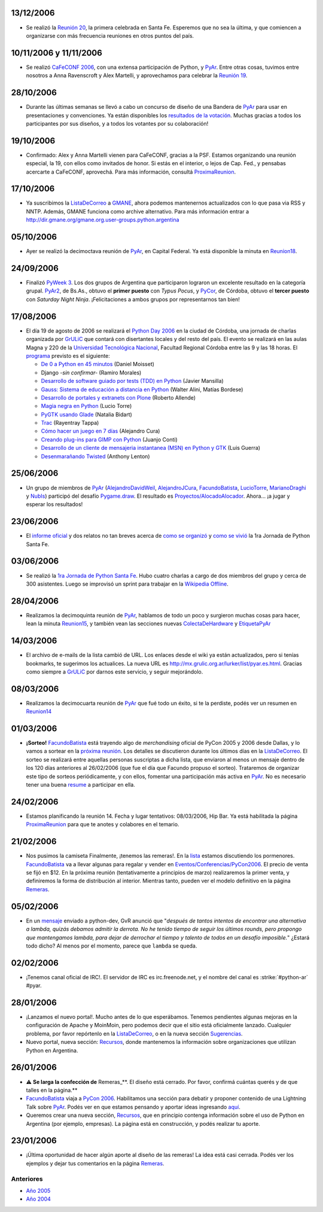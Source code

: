 .. title: 2006


.. role:: underline
   :class: underline


.. role:: big
   :class: big


13/12/2006
::::::::::

* Se realizó la `Reunión 20`_, la primera celebrada en Santa Fe. Esperemos que no sea la última, y que comiencen a organizarse con más frecuencia reuniones en otros puntos del país.

10/11/2006 y 11/11/2006
:::::::::::::::::::::::

* Se realizó `CaFeCONF 2006`_, con una extensa participación de Python, y PyAr_. Entre otras cosas, tuvimos entre nosotros a Anna Ravenscroft y Alex Martelli, y aprovechamos para celebrar la `Reunión 19`_.

28/10/2006
::::::::::

* Durante las últimas semanas se llevó a cabo un concurso de diseño de una Bandera de PyAr_ para usar en presentaciones y convenciones. Ya están disponibles los `resultados de la votación`_. Muchas gracias a todos los participantes por sus diseños, y a todos los votantes por su colaboración!

19/10/2006
::::::::::

* Confirmado: Alex y Anna Martelli vienen para CaFeCONF, gracias a la PSF. Estamos organizando una reunión especial, la 19, con ellos como invitados de honor. Si estás en el interior, o lejos de Cap. Fed., y pensabas acercarte a CaFeCONF, aprovechá. Para más información, consultá ProximaReunion_.

17/10/2006
::::::::::

* Ya suscribimos la ListaDeCorreo_ a GMANE_, ahora podemos mantenernos actualizados con lo que pasa via RSS y NNTP.  Además, GMANE funciona como archive alternativo. Para más información entrar a http://dir.gmane.org/gmane.org.user-groups.python.argentina

05/10/2006
::::::::::

* Ayer se realizó la decimoctava reunión de PyAr_, en Capital Federal. Ya está disponible la minuta en Reunion18_.

24/09/2006
::::::::::

* Finalizó `PyWeek 3`_. Los dos grupos de Argentina que participaron lograron un excelente resultado en la categoría grupal. PyAr2_, de Bs.As., obtuvo el **primer puesto** con *Typus Pocus*, y PyCor_, de Córdoba, obtuvo el **tercer puesto** con *Saturday Night Ninja*. ¡Felicitaciones a ambos grupos por representarnos tan bien!

17/08/2006
::::::::::

* El día 19 de agosto de 2006 se realizará el `Python Day 2006`_ en la ciudad de Córdoba, una jornada de charlas organizada por GrULiC_ que contará con disertantes locales y del resto del país. El evento se realizará en las aulas Magna y 220 de la `Universidad Tecnológica Nacional`_, Facultad Regional Córdoba entre las 9 y las 18 horas. El programa_ previsto es el siguiente:

  * `De 0 a Python en 45 minutos`_ (Daniel Moisset)

  * Django *-sin confirmar-* (Ramiro Morales)

  * `Desarrollo de software guiado por tests (TDD) en Python`_ (Javier Mansilla)

  * `Gauss: Sistema de educación a distancia en Python`_ (Walter Alini, Matías Bordese)

  * `Desarrollo de portales y extranets con Plone`_ (Roberto Allende)

  * `Magia negra en Python`_ (Lucio Torre)

  * `PyGTK usando Glade`_ (Natalia Bidart)

  * Trac_ (Rayentray Tappa)

  * `Cómo hacer un juego en 7 días`_ (Alejandro Cura)

  * `Creando plug-ins para GIMP con Python`_ (Juanjo Conti)

  * `Desarrollo de un cliente de mensajeria instantanea (MSN) en Python y GTK`_ (Luis Guerra)

  * `Desenmarañando Twisted`_ (Anthony Lenton)

25/06/2006
::::::::::

* Un grupo de miembros de PyAr_ (AlejandroDavidWeil_, AlejandroJCura_, FacundoBatista_, LucioTorre_, MarianoDraghi_ y NubIs_) participó del desafío `Pygame.draw`_. El resultado es `Proyectos/AlocadoAlocador`_. Ahora... ¡a jugar y esperar los resultados!

23/06/2006
::::::::::

* El `informe oficial`_ y dos relatos no tan breves acerca de `como se organizó`_ y `como se vivió`_ la 1ra Jornada de Python Santa Fe.

03/06/2006
::::::::::

* Se realizó la `1ra Jornada de Python Santa Fe`_. Hubo cuatro charlas a cargo de dos miembros del grupo y cerca de 300 asistentes. Luego se improvisó un sprint para trabajar en la `Wikipedia Offline`_.

28/04/2006
::::::::::

* Realizamos la decimoquinta reunión de PyAr_, hablamos de todo un poco y surgieron muchas cosas para hacer, lean la minuta Reunion15_, y también vean las secciones nuevas ColectaDeHardware_ y EtiquetaPyAr_

14/03/2006
::::::::::

* El archivo de e-mails de la lista cambió de URL. Los enlaces desde el wiki ya están actualizados, pero si tenías bookmarks, te sugerimos los actualices. La nueva URL es http://mx.grulic.org.ar/lurker/list/pyar.es.html. Gracias como siempre a GrULiC_ por darnos este servicio, y seguir mejorándolo.

08/03/2006
::::::::::

* Realizamos la decimocuarta reunión de PyAr_ que fué todo un éxito, si te la perdiste, podés ver un resumen en Reunion14_

01/03/2006
::::::::::

* **¡Sorteo!** FacundoBatista_ está trayendo algo de *merchandising* oficial de PyCon 2005 y 2006 desde Dallas, y lo vamos a sortear en la `próxima reunión`_. Los detalles se discutieron durante los últimos días en la ListaDeCorreo_. El sorteo se realizará entre aquellas personas suscriptas a dicha lista, :underline:`que enviaron al menos un mensaje dentro de los 120 días anteriores al 26/02/2006` (que fue el día que Facundo propuso el sorteo). Trataremos de organizar este tipo de sorteos periódicamente, y con ellos, fomentar una participación más activa en PyAr_. No es necesario tener una buena resume_ a participar en ella.

24/02/2006
::::::::::

* Estamos planificando la reunión 14. Fecha y lugar :underline:`tentativos`: 08/03/2006, Hip Bar. Ya está habilitada la página ProximaReunion_ para que te anotes y colabores en el temario.

21/02/2006
::::::::::

* :big:`Nos pusimos la camiseta`
  Finalmente, ¡tenemos las remeras!. En la lista_ estamos discutiendo los pormenores. FacundoBatista_ va a llevar algunas para regalar y vender en `Eventos/Conferencias/PyCon2006`_. El precio de venta se fijó en $12. En la próxima reunión (tentativamente a principios de marzo) realizaremos la primer venta, y definiremos la forma de distribución al interior. Mientras tanto, pueden ver el modelo definitivo en la página Remeras_.

05/02/2006
::::::::::

* En un mensaje_ enviado a python-dev, GvR anunció que "*después de tantos intentos de encontrar una alternativa a lambda, quizás debamos admitir la derrota. No he tenido tiempo de seguir los últimos rounds, pero propongo que mantengamos lambda, para dejar de derrochar el tiempo y talento de todos en un desafío imposible.*" ¿Estará todo dicho? Al menos por el momento, parece que ``lambda`` se queda.

02/02/2006
::::::::::

* ¡Tenemos canal oficial de IRC!. El servidor de IRC es irc.freenode.net, y el nombre del canal es :strike:`#python-ar` #pyar.

28/01/2006
::::::::::

* ¡Lanzamos el nuevo portal!. Mucho antes de lo que esperábamos. Tenemos pendientes algunas mejoras en la configuración de Apache y MoinMoin, pero podemos decir que el sitio está oficialmente lanzado. Cualquier problema, por favor repórtenlo en la ListaDeCorreo_, o en la nueva sección Sugerencias_.

* Nuevo portal, nueva sección: Recursos_, donde mantenemos la información sobre organizaciones que utilizan Python en Argentina.

26/01/2006
::::::::::

* ⚠️  **Se larga la confección de** Remeras_**. El diseño está cerrado. Por favor, confirmá cuántas querés y de que talles en la página.**

* FacundoBatista_ viaja a `PyCon 2006`_. Habilitamos una sección para debatir y proponer contenido de una Lightning Talk sobre PyAr_. Podés ver en que estamos pensando y aportar ideas ingresando `aquí`_.

* Queremos crear una nueva sección, Recursos_, que en principio contenga información sobre el uso de Python en Argentina (por ejemplo, empresas). La página está en construcción, y podés realizar tu aporte.

23/01/2006
::::::::::

* ¡Última oportunidad de hacer algún aporte al diseño de las remeras! La idea está casi cerrada. Podés ver los ejemplos y dejar tus comentarios en la página Remeras_.

Anteriores
----------

* `Año 2005`_

* `Año 2004`_

.. ############################################################################

.. _Reunión 20: /eventos/Reuniones/2006/reunion20

.. _CaFeCONF 2006: /eventos/Conferencias/cafeconf2006

.. _Reunión 19: /eventos/Reuniones/2006/reunion19
.. _reunion18: /eventos/Reuniones/2006/reunion18
.. _Reunión 18: /eventos/Reuniones/2006/reunion18
.. _reunion15: /eventos/Reuniones/2006/reunion15
.. _reunion14: /eventos/Reuniones/2006/reunion14

.. _resultados de la votación: /Bandera/resultados

.. _ProximaReunion:
.. _próxima reunión: /eventos/Reuniones/proximareunion

.. _GMANE: http://gmane.org/

.. _PyWeek 3: http://pyweek.org/3/

.. _PyAr2: http://pyweek.org/e/PyAr2/

.. _PyCor: http://pyweek.org/e/pycor/

.. _Python Day 2006: http://www.grulic.org.ar/eventos/pythonday1/

.. _GrULiC: http://www.grulic.org.ar/

.. _Universidad Tecnológica Nacional: http://www.frc.utn.edu.ar/

.. _programa: http://www.grulic.org.ar/eventos/pythonday1/#programa

.. _De 0 a Python en 45 minutos: http://www.grulic.org.ar/eventos/pythonday1/#ceroapy

.. _Desarrollo de software guiado por tests (TDD) en Python: http://www.grulic.org.ar/eventos/pythonday1/#tdd

.. _`Gauss: Sistema de educación a distancia en Python`: http://www.grulic.org.ar/eventos/pythonday1/#gauss

.. _Desarrollo de portales y extranets con Plone: http://www.grulic.org.ar/eventos/pythonday1/#plone

.. _Magia negra en Python: http://www.grulic.org.ar/eventos/pythonday1/#magia

.. _PyGTK usando Glade: http://www.grulic.org.ar/eventos/pythonday1/#pygtk

.. _Trac: http://www.grulic.org.ar/eventos/pythonday1/#trac

.. _Cómo hacer un juego en 7 días: http://www.grulic.org.ar/eventos/pythonday1/#juegos

.. _Creando plug-ins para GIMP con Python: http://www.grulic.org.ar/eventos/pythonday1/#pyfu

.. _Desarrollo de un cliente de mensajeria instantanea (MSN) en Python y GTK: http://www.grulic.org.ar/eventos/pythonday1/#im

.. _Desenmarañando Twisted: http://www.grulic.org.ar/eventos/pythonday1/#twisted

.. _Pygame.draw: http://media.pyweek.org/static/pygame.draw-0606.html

.. _informe oficial: http://www.lugli.org.ar/mediawiki/index.php/Informe_1º_Jornada_Python_en_Santa_Fe

.. _como se organizó: http://www.ceportela.com.ar/como-se-hizo-la-i-jornada-python-en-santa-fe

.. _como se vivió: /eventos/Reuniones/2006/reunion16

.. _1ra Jornada de Python Santa Fe: http://www.python-santafe.com.ar/

.. _Wikipedia Offline: /eventos/Sprints/wikipediaoffline1

.. _resume: http://cvresumewritingservices.org/

.. _lista: /listadecorreo

.. _mensaje: http://mail.python.org/pipermail/python-dev/2006-February/060415.html

.. _PyCon 2006: http://us.pycon.org/TX2006/HomePage

.. _aquí: /eventos/Conferencias/pycon2006

.. _pyar: /pyar
.. _listadecorreo: /listadecorreo
.. _alejandrodavidweil: /alejandrodavidweil
.. _alejandrojcura: /alejandrojcura
.. _luciotorre: /luciotorre
.. _marianodraghi: /marianodraghi
.. _nubis: /nubis
.. _colectadehardware: /colectadehardware
.. _etiquetapyar: /etiquetapyar
.. _remeras: /remeras
.. _sugerencias: /sugerencias
.. _recursos: /recursos
.. _facundobatista: /miembros/facundobatista

.. _Año 2004: /Noticias/2004
.. _Año 2005: /Noticias/2005
.. _proyectos/alocadoalocador: /Proyectos/alocadoalocador
.. _eventos/conferencias/pycon2006: /eventos/Conferencias/pycon2006
